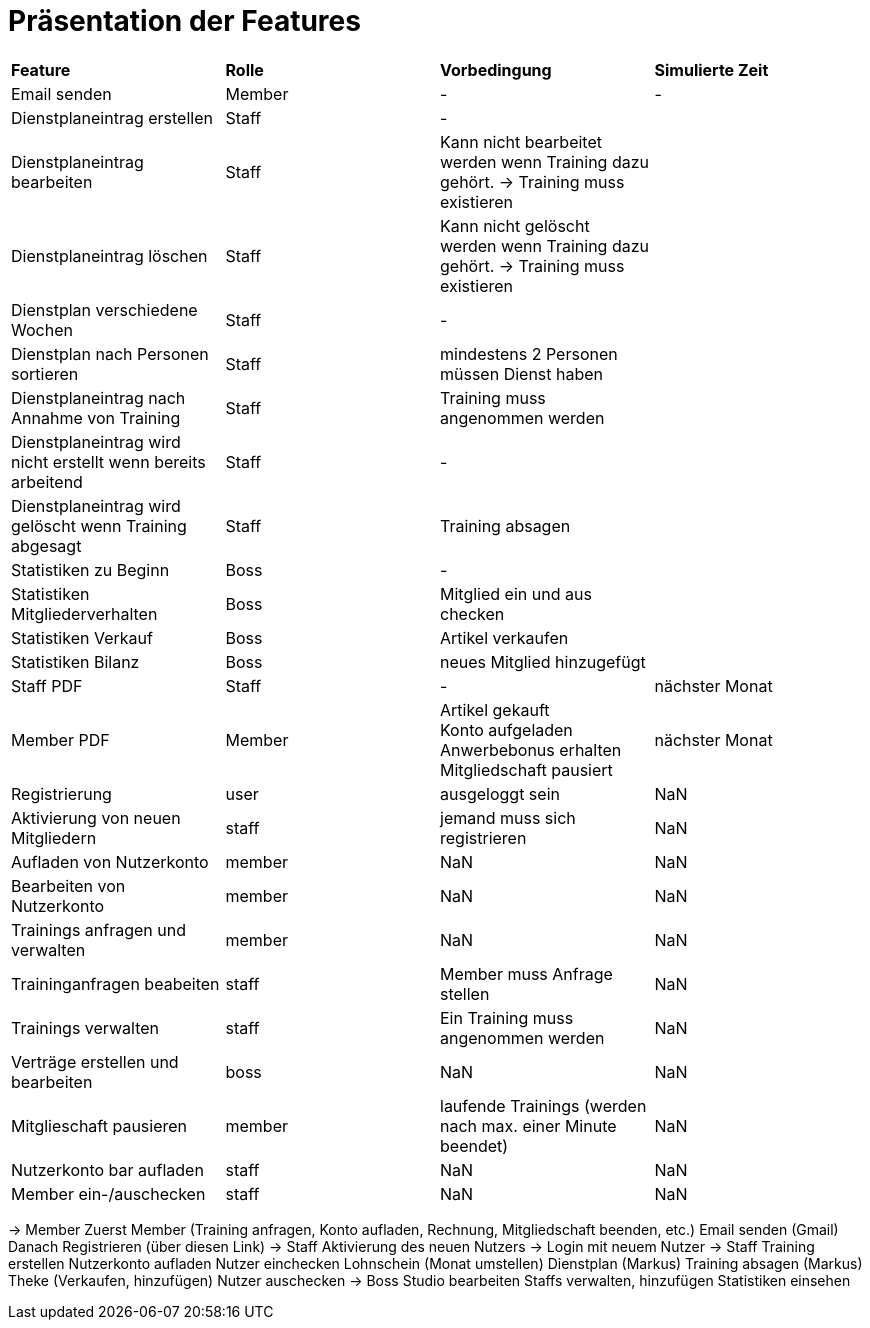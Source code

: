 = Präsentation der Features

[option="header"]
|===
|*Feature* |*Rolle* |*Vorbedingung* |*Simulierte Zeit*
|Email senden |Member | - | -
|Dienstplaneintrag erstellen | Staff | - |
|Dienstplaneintrag bearbeiten | Staff | Kann nicht bearbeitet werden wenn Training dazu gehört. -> Training muss existieren |
|Dienstplaneintrag löschen | Staff | Kann nicht gelöscht werden wenn Training dazu gehört. -> Training muss existieren |
|Dienstplan verschiedene Wochen | Staff | - |
|Dienstplan nach Personen sortieren | Staff | mindestens 2 Personen müssen Dienst haben |
|Dienstplaneintrag nach Annahme von Training |Staff| Training muss angenommen werden |
|Dienstplaneintrag wird nicht erstellt wenn bereits arbeitend| Staff | - |
|Dienstplaneintrag wird gelöscht wenn Training abgesagt | Staff | Training absagen |
|Statistiken zu Beginn | Boss | - |
|Statistiken Mitgliederverhalten | Boss | Mitglied ein und aus checken |
|Statistiken Verkauf | Boss | Artikel verkaufen |
|Statistiken Bilanz | Boss | neues Mitglied hinzugefügt |
|Staff PDF | Staff | - | nächster Monat
|Member PDF | Member | Artikel gekauft +
 Konto aufgeladen +
 Anwerbebonus erhalten +
 Mitgliedschaft pausiert | nächster Monat
|Registrierung | user | ausgeloggt sein | NaN
|Aktivierung von neuen Mitgliedern | staff | jemand muss sich registrieren | NaN
|Aufladen von Nutzerkonto | member | NaN | NaN
|Bearbeiten von Nutzerkonto | member | NaN | NaN
|Trainings anfragen und verwalten | member | NaN | NaN
|Traininganfragen beabeiten | staff | Member muss Anfrage stellen | NaN
|Trainings verwalten | staff | Ein Training muss angenommen werden | NaN
|Verträge erstellen und bearbeiten | boss | NaN | NaN
|Mitglieschaft pausieren | member | laufende Trainings (werden nach max. einer Minute beendet) | NaN
|Nutzerkonto bar aufladen | staff  | NaN | NaN
|Member ein-/auschecken | staff | NaN | NaN

|===

-> Member
Zuerst Member (Training anfragen, Konto aufladen, Rechnung, Mitgliedschaft beenden, etc.)
Email senden (Gmail)
Danach Registrieren (über diesen Link)
-> Staff
Aktivierung des neuen Nutzers
-> Login mit neuem Nutzer
-> Staff
Training erstellen
Nutzerkonto aufladen
Nutzer einchecken
Lohnschein (Monat umstellen)
Dienstplan (Markus)
Training absagen (Markus)
Theke (Verkaufen, hinzufügen)
Nutzer auschecken
-> Boss
Studio bearbeiten
Staffs verwalten, hinzufügen
Statistiken einsehen

